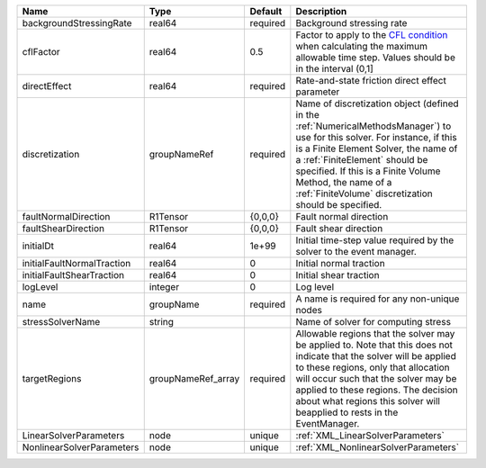 

========================== ================== ======== ======================================================================================================================================================================================================================================================================================================================== 
Name                       Type               Default  Description                                                                                                                                                                                                                                                                                                              
========================== ================== ======== ======================================================================================================================================================================================================================================================================================================================== 
backgroundStressingRate    real64             required Background stressing rate                                                                                                                                                                                                                                                                                                
cflFactor                  real64             0.5      Factor to apply to the `CFL condition <http://en.wikipedia.org/wiki/Courant-Friedrichs-Lewy_condition>`_ when calculating the maximum allowable time step. Values should be in the interval (0,1]                                                                                                                        
directEffect               real64             required Rate-and-state friction direct effect parameter                                                                                                                                                                                                                                                                          
discretization             groupNameRef       required Name of discretization object (defined in the :ref:`NumericalMethodsManager`) to use for this solver. For instance, if this is a Finite Element Solver, the name of a :ref:`FiniteElement` should be specified. If this is a Finite Volume Method, the name of a :ref:`FiniteVolume` discretization should be specified. 
faultNormalDirection       R1Tensor           {0,0,0}  Fault normal direction                                                                                                                                                                                                                                                                                                   
faultShearDirection        R1Tensor           {0,0,0}  Fault shear direction                                                                                                                                                                                                                                                                                                    
initialDt                  real64             1e+99    Initial time-step value required by the solver to the event manager.                                                                                                                                                                                                                                                     
initialFaultNormalTraction real64             0        Initial normal traction                                                                                                                                                                                                                                                                                                  
initialFaultShearTraction  real64             0        Initial shear traction                                                                                                                                                                                                                                                                                                   
logLevel                   integer            0        Log level                                                                                                                                                                                                                                                                                                                
name                       groupName          required A name is required for any non-unique nodes                                                                                                                                                                                                                                                                              
stressSolverName           string                      Name of solver for computing stress                                                                                                                                                                                                                                                                                      
targetRegions              groupNameRef_array required Allowable regions that the solver may be applied to. Note that this does not indicate that the solver will be applied to these regions, only that allocation will occur such that the solver may be applied to these regions. The decision about what regions this solver will beapplied to rests in the EventManager.   
LinearSolverParameters     node               unique   :ref:`XML_LinearSolverParameters`                                                                                                                                                                                                                                                                                        
NonlinearSolverParameters  node               unique   :ref:`XML_NonlinearSolverParameters`                                                                                                                                                                                                                                                                                     
========================== ================== ======== ======================================================================================================================================================================================================================================================================================================================== 


